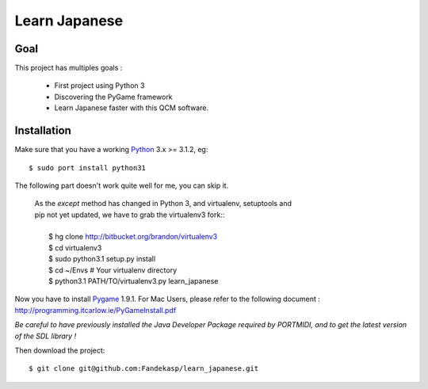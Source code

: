 ==============
Learn Japanese
==============


Goal
----

This project has multiples goals :

 - First project using Python 3
 - Discovering the PyGame framework
 - Learn Japanese faster with this QCM software.


Installation
------------

Make sure that you have a working Python_ 3.x >= 3.1.2, eg::

    $ sudo port install python31


The following part doesn't work quite well for me, you can skip it.

    | As the *except* method has changed in Python 3, and virtualenv, setuptools and
    | pip not yet updated, we have to grab the virtualenv3 fork::
    |
    |     $ hg clone http://bitbucket.org/brandon/virtualenv3
    |     $ cd virtualenv3
    |     $ sudo python3.1 setup.py install
    |     $ cd ~/Envs # Your virtualenv directory
    |     $ python3.1 PATH/TO/virtualenv3.py learn_japanese

Now you have to install Pygame_ 1.9.1. For Mac Users, please refer to the
following document : http://programming.itcarlow.ie/PyGameInstall.pdf

`Be careful to have previously installed the Java Developer Package required by
PORTMIDI, and to get the latest version of the SDL library !`

Then download the project::

    $ git clone git@github.com:Fandekasp/learn_japanese.git



.. _Python: http://python.org
.. _Pygame: http://www.pygame.org
